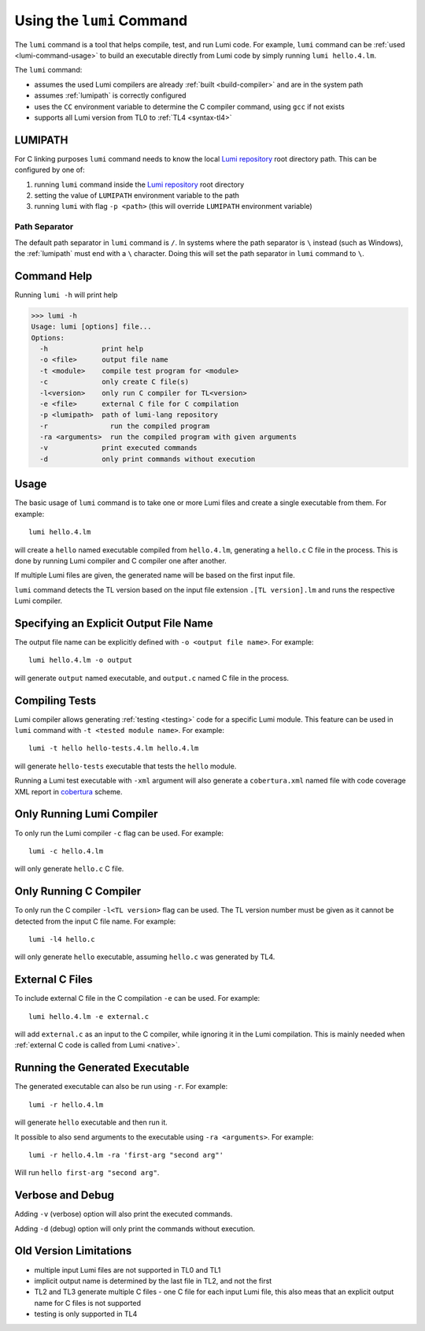 .. _using-lumi-command:

Using the ``lumi`` Command
==========================

.. highlight:: shell

The ``lumi`` command is a tool that helps compile, test, and run Lumi code.
For example, ``lumi`` command can be :ref:`used <lumi-command-usage>` to build
an executable directly from Lumi code by simply running ``lumi hello.4.lm``.

The ``lumi`` command:

* assumes the used Lumi compilers are already :ref:`built <build-compiler>` and
  are in the system path

* assumes :ref:`lumipath` is correctly configured

* uses the ``CC`` environment variable to determine the C compiler command,
  using ``gcc`` if not exists

* supports all Lumi version from TL0 to :ref:`TL4 <syntax-tl4>`

.. _lumipath:

LUMIPATH
--------
For C linking purposes ``lumi`` command needs to know the local `Lumi
repository`_ root directory path. This can be configured by one of:

1. running ``lumi`` command inside the `Lumi repository`_ root directory
2. setting the value of ``LUMIPATH`` environment variable to the path
3. running ``lumi`` with flag ``-p <path>`` (this will override ``LUMIPATH``
   environment variable)

Path Separator
++++++++++++++
The default path separator in ``lumi`` command is ``/``. In systems where the
path separator is ``\`` instead (such as Windows), the :ref:`lumipath` must end
with a ``\`` character. Doing this will set the path separator in ``lumi``
command to ``\``.

Command Help
------------
Running ``lumi -h`` will print help

.. code-block:: none

   >>> lumi -h
   Usage: lumi [options] file...
   Options:
     -h             print help
     -o <file>      output file name
     -t <module>    compile test program for <module>
     -c             only create C file(s)
     -l<version>    only run C compiler for TL<version>
     -e <file>      external C file for C compilation
     -p <lumipath>  path of lumi-lang repository
     -r               run the compiled program
     -ra <arguments>  run the compiled program with given arguments
     -v             print executed commands
     -d             only print commands without execution

.. _lumi-command-usage:

Usage
-----
The basic usage of ``lumi`` command is to take one or more Lumi files and
create a single executable from them. For example::

   lumi hello.4.lm

will create a ``hello`` named executable compiled from ``hello.4.lm``,
generating a ``hello.c`` C file in the process. This is done by running Lumi
compiler and C compiler one after another.

If multiple Lumi files are given, the generated name will be based on the first
input file.

``lumi`` command detects the TL version based on the input file extension
``.[TL version].lm`` and runs the respective Lumi compiler.

Specifying an Explicit Output File Name
---------------------------------------
The output file name can be explicitly defined with ``-o <output file name>``.
For example::

   lumi hello.4.lm -o output

will generate ``output`` named executable, and ``output.c`` named C file in the
process.

Compiling Tests
---------------
Lumi compiler allows generating :ref:`testing <testing>` code for a specific
Lumi module. This feature can be used in ``lumi`` command with ``-t <tested
module name>``. For example::

   lumi -t hello hello-tests.4.lm hello.4.lm

will generate ``hello-tests`` executable that tests the ``hello`` module.

Running a Lumi test executable with ``-xml`` argument will also generate a
``cobertura.xml`` named file with code coverage XML report in `cobertura`_
scheme.

Only Running Lumi Compiler
--------------------------
To only run the Lumi compiler ``-c`` flag can be used. For example::

   lumi -c hello.4.lm

will only generate ``hello.c`` C file.

Only Running C Compiler
-----------------------
To only run the C compiler ``-l<TL version>`` flag can be used. The TL version
number must be given as it cannot be detected from the input C file name. For
example::

   lumi -l4 hello.c

will only generate ``hello`` executable, assuming ``hello.c`` was generated by
TL4.

External C Files
----------------
To include external C file in the C compilation ``-e`` can be used. For
example::

   lumi hello.4.lm -e external.c

will add ``external.c`` as an input to the C compiler, while ignoring it in the
Lumi compilation. This is mainly needed when :ref:`external C code is called
from Lumi <native>`.

Running the Generated Executable
--------------------------------
The generated executable can also be run using ``-r``. For example::

   lumi -r hello.4.lm

will generate ``hello`` executable and then run it.

It possible to also send arguments to the executable using ``-ra <arguments>``.
For example::

   lumi -r hello.4.lm -ra 'first-arg "second arg"'

Will run ``hello first-arg "second arg"``.

Verbose and Debug
-----------------
Adding ``-v`` (verbose) option will also print the executed commands.

Adding ``-d`` (debug) option will only print the commands without execution.

Old Version Limitations
-----------------------
* multiple input Lumi files are not supported in TL0 and TL1
* implicit output name is determined by the last file in TL2, and not the first
* TL2 and TL3 generate multiple C files - one C file for each input Lumi file,
  this also meas that an explicit output name for C files is not supported
* testing is only supported in TL4

.. _Lumi repository: https://github.com/meircif/lumi-lang
.. _cobertura: http://cobertura.github.io/cobertura/

